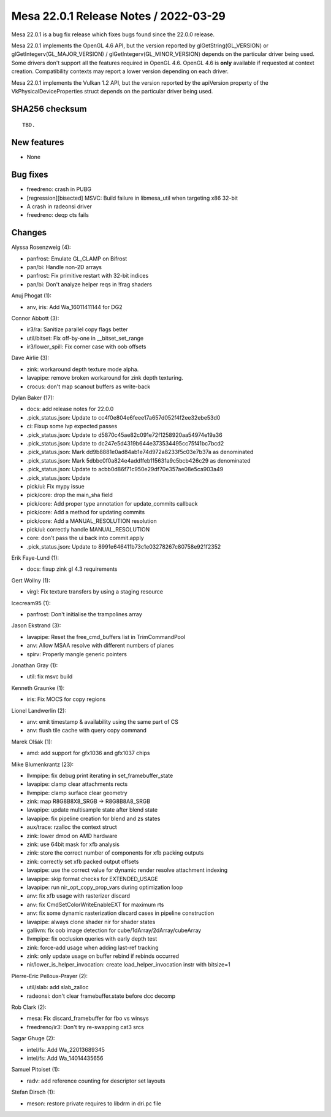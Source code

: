 Mesa 22.0.1 Release Notes / 2022-03-29
======================================

Mesa 22.0.1 is a bug fix release which fixes bugs found since the 22.0.0 release.

Mesa 22.0.1 implements the OpenGL 4.6 API, but the version reported by
glGetString(GL_VERSION) or glGetIntegerv(GL_MAJOR_VERSION) /
glGetIntegerv(GL_MINOR_VERSION) depends on the particular driver being used.
Some drivers don't support all the features required in OpenGL 4.6. OpenGL
4.6 is **only** available if requested at context creation.
Compatibility contexts may report a lower version depending on each driver.

Mesa 22.0.1 implements the Vulkan 1.2 API, but the version reported by
the apiVersion property of the VkPhysicalDeviceProperties struct
depends on the particular driver being used.

SHA256 checksum
---------------

::

    TBD.


New features
------------

- None


Bug fixes
---------

- freedreno: crash in PUBG
- [regression][bisected] MSVC: Build failure in libmesa_util when targeting x86 32-bit
- A crash in radeonsi driver
- freedreno: deqp cts fails


Changes
-------

Alyssa Rosenzweig (4):

- panfrost: Emulate GL_CLAMP on Bifrost
- pan/bi: Handle non-2D arrays
- panfrost: Fix primitive restart with 32-bit indices
- pan/bi: Don't analyze helper reqs in !frag shaders

Anuj Phogat (1):

- anv, iris: Add Wa_16011411144 for DG2

Connor Abbott (3):

- ir3/ra: Sanitize parallel copy flags better
- util/bitset: Fix off-by-one in __bitset_set_range
- ir3/lower_spill: Fix corner case with oob offsets

Dave Airlie (3):

- zink: workaround depth texture mode alpha.
- lavapipe: remove broken workaround for zink depth texturing.
- crocus: don't map scanout buffers as write-back

Dylan Baker (17):

- docs: add release notes for 22.0.0
- .pick_status.json: Update to cc4f0e804e6feee17a657d052f4f2ee32ebe53d0
- ci: Fixup some lvp expected passes
- .pick_status.json: Update to d5870c45ae82c091e72f1258920aa54974e19a36
- .pick_status.json: Update to dc247e5d4319b644e373534495cc75f41bc7bcd2
- .pick_status.json: Mark dd9b8881e0ad84ab1e74d972a8233f5c03e7b37a as denominated
- .pick_status.json: Mark 5dbbc0f0a824e4addffeb115631a9c5bcb426c29 as denominated
- .pick_status.json: Update to acbb0d86f71c950e29df70e357ae08e5ca903a49
- .pick_status.json: Update
- pick/ui: Fix mypy issue
- pick/core: drop the main_sha field
- pick/core: Add proper type annotation for update_commits callback
- pick/core: Add a method for updating commits
- pick/core: Add a MANUAL_RESOLUTION resolution
- pick/ui: correctly handle MANUAL_RESOLUTION
- core: don't pass the ui back into commit.apply
- .pick_status.json: Update to 8991e646411b73c1e03278267c80758e921f2352

Erik Faye-Lund (1):

- docs: fixup zink gl 4.3 requirements

Gert Wollny (1):

- virgl: Fix texture transfers by using a staging resource

Icecream95 (1):

- panfrost: Don't initialise the trampolines array

Jason Ekstrand (3):

- lavapipe: Reset the free_cmd_buffers list in TrimCommandPool
- anv: Allow MSAA resolve with different numbers of planes
- spirv: Properly mangle generic pointers

Jonathan Gray (1):

- util: fix msvc build

Kenneth Graunke (1):

- iris: Fix MOCS for copy regions

Lionel Landwerlin (2):

- anv: emit timestamp & availability using the same part of CS
- anv: flush tile cache with query copy command

Marek Olšák (1):

- amd: add support for gfx1036 and gfx1037 chips

Mike Blumenkrantz (23):

- llvmpipe: fix debug print iterating in set_framebuffer_state
- lavapipe: clamp clear attachments rects
- llvmpipe: clamp surface clear geometry
- zink: map R8G8B8X8_SRGB -> R8G8B8A8_SRGB
- lavapipe: update multisample state after blend state
- lavapipe: fix pipeline creation for blend and zs states
- aux/trace: rzalloc the context struct
- zink: lower dmod on AMD hardware
- zink: use 64bit mask for xfb analysis
- zink: store the correct number of components for xfb packing outputs
- zink: correctly set xfb packed output offsets
- lavapipe: use the correct value for dynamic render resolve attachment indexing
- lavapipe: skip format checks for EXTENDED_USAGE
- lavapipe: run nir_opt_copy_prop_vars during optimization loop
- anv: fix xfb usage with rasterizer discard
- anv: fix CmdSetColorWriteEnableEXT for maximum rts
- anv: fix some dynamic rasterization discard cases in pipeline construction
- lavapipe: always clone shader nir for shader states
- gallivm: fix oob image detection for cube/1dArray/2dArray/cubeArray
- llvmpipe: fix occlusion queries with early depth test
- zink: force-add usage when adding last-ref tracking
- zink: only update usage on buffer rebind if rebinds occurred
- nir/lower_is_helper_invocation: create load_helper_invocation instr with bitsize=1

Pierre-Eric Pelloux-Prayer (2):

- util/slab: add slab_zalloc
- radeonsi: don't clear framebuffer.state before dcc decomp

Rob Clark (2):

- mesa: Fix discard_framebuffer for fbo vs winsys
- freedreno/ir3: Don't try re-swapping cat3 srcs

Sagar Ghuge (2):

- intel/fs: Add Wa_22013689345
- intel/fs: Add Wa_14014435656

Samuel Pitoiset (1):

- radv: add reference counting for descriptor set layouts

Stefan Dirsch (1):

- meson: restore private requires to libdrm in dri.pc file
